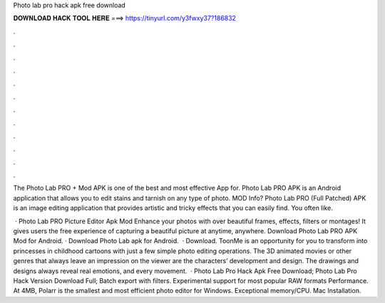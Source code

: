 Photo lab pro hack apk free download



𝐃𝐎𝐖𝐍𝐋𝐎𝐀𝐃 𝐇𝐀𝐂𝐊 𝐓𝐎𝐎𝐋 𝐇𝐄𝐑𝐄 ===> https://tinyurl.com/y3fwxy37?186832



.



.



.



.



.



.



.



.



.



.



.



.

The Photo Lab PRO + Mod APK is one of the best and most effective App for. Photo Lab PRO APK is an Android application that allows you to edit stains and tarnish on any type of photo. MOD Info? Photo Lab PRO (Full Patched) APK is an image editing application that provides artistic and tricky effects that you can easily find. You often like.

 · Photo Lab PRO Picture Editor Apk Mod Enhance your photos with over beautiful frames, effects, filters or montages! It gives users the free experience of capturing a beautiful picture at anytime, anywhere. Download Photo Lab PRO APK Mod for Android. · Download Photo Lab apk for Android.  · Download. ToonMe is an opportunity for you to transform into princesses in childhood cartoons with just a few simple photo editing operations. The 3D animated movies or other genres that always leave an impression on the viewer are the characters’ development and design. The drawings and designs always reveal real emotions, and every movement.  · Photo Lab Pro Hack Apk Free Download; Photo Lab Pro Hack Version Download Full; Batch export with filters. Experimental support for most popular RAW formats Performance. At 4MB, Polarr is the smallest and most efficient photo editor for Windows. Exceptional memory/CPU. Mac Installation.
